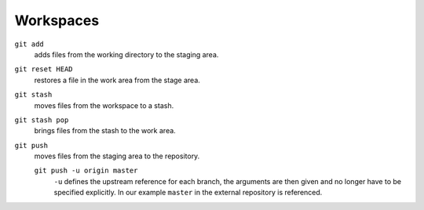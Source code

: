 Workspaces
==========

.. figure:: git-workspaces.png
   :alt: Git workspaces

``git add``
    adds files from the working directory to the staging area.
``git reset HEAD``
    restores a file in the work area from the stage area.
``git stash``
    moves files from the workspace to a stash.
``git stash pop``
    brings files from the stash to the work area.
``git push``
    moves files from the staging area to the repository.

    ``git push -u origin master``
        ``-u`` defines the upstream reference for each branch, the arguments are
        then given and no longer have to be specified explicitly.  In our
        example ``master`` in the external repository is referenced.
